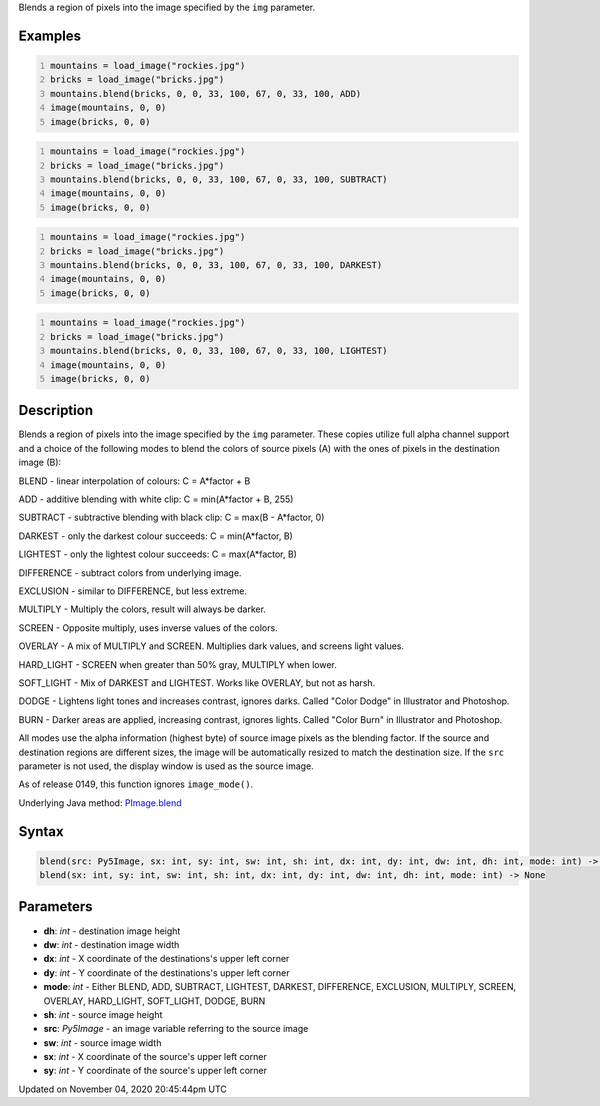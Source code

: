 .. title: blend()
.. slug: py5image_blend
.. date: 2020-11-04 20:45:44 UTC+00:00
.. tags:
.. category:
.. link:
.. description: py5 blend() documentation
.. type: text

Blends a region of pixels into the image specified by the ``img`` parameter.

Examples
========

.. raw:: html

    <div class="example-table">

.. raw:: html

    <div class="example-row"><div class="example-cell-image">

.. image:: /images/reference/Py5Image_blend_0.png
    :alt: example picture for blend()

.. raw:: html

    </div><div class="example-cell-code">

.. code:: python
    :number-lines:

    mountains = load_image("rockies.jpg")
    bricks = load_image("bricks.jpg")
    mountains.blend(bricks, 0, 0, 33, 100, 67, 0, 33, 100, ADD)
    image(mountains, 0, 0)
    image(bricks, 0, 0)

.. raw:: html

    </div></div>

.. raw:: html

    <div class="example-row"><div class="example-cell-image">

.. image:: /images/reference/Py5Image_blend_1.png
    :alt: example picture for blend()

.. raw:: html

    </div><div class="example-cell-code">

.. code:: python
    :number-lines:

    mountains = load_image("rockies.jpg")
    bricks = load_image("bricks.jpg")
    mountains.blend(bricks, 0, 0, 33, 100, 67, 0, 33, 100, SUBTRACT)
    image(mountains, 0, 0)
    image(bricks, 0, 0)

.. raw:: html

    </div></div>

.. raw:: html

    <div class="example-row"><div class="example-cell-image">

.. image:: /images/reference/Py5Image_blend_2.png
    :alt: example picture for blend()

.. raw:: html

    </div><div class="example-cell-code">

.. code:: python
    :number-lines:

    mountains = load_image("rockies.jpg")
    bricks = load_image("bricks.jpg")
    mountains.blend(bricks, 0, 0, 33, 100, 67, 0, 33, 100, DARKEST)
    image(mountains, 0, 0)
    image(bricks, 0, 0)

.. raw:: html

    </div></div>

.. raw:: html

    <div class="example-row"><div class="example-cell-image">

.. image:: /images/reference/Py5Image_blend_3.png
    :alt: example picture for blend()

.. raw:: html

    </div><div class="example-cell-code">

.. code:: python
    :number-lines:

    mountains = load_image("rockies.jpg")
    bricks = load_image("bricks.jpg")
    mountains.blend(bricks, 0, 0, 33, 100, 67, 0, 33, 100, LIGHTEST)
    image(mountains, 0, 0)
    image(bricks, 0, 0)

.. raw:: html

    </div></div>

.. raw:: html

    </div>

Description
===========

Blends a region of pixels into the image specified by the ``img`` parameter. These copies utilize full alpha channel support and a choice of the following modes to blend the colors of source pixels (A) with the ones of pixels in the destination image (B):

BLEND - linear interpolation of colours: C = A*factor + B

ADD - additive blending with white clip: C = min(A*factor + B, 255)

SUBTRACT - subtractive blending with black clip: C = max(B - A*factor, 0)

DARKEST - only the darkest colour succeeds: C = min(A*factor, B)

LIGHTEST - only the lightest colour succeeds: C = max(A*factor, B)

DIFFERENCE - subtract colors from underlying image.

EXCLUSION - similar to DIFFERENCE, but less extreme.

MULTIPLY - Multiply the colors, result will always be darker.

SCREEN - Opposite multiply, uses inverse values of the colors.

OVERLAY - A mix of MULTIPLY and SCREEN. Multiplies dark values,
and screens light values.

HARD_LIGHT - SCREEN when greater than 50% gray, MULTIPLY when lower.

SOFT_LIGHT - Mix of DARKEST and LIGHTEST. 
Works like OVERLAY, but not as harsh.

DODGE - Lightens light tones and increases contrast, ignores darks.
Called "Color Dodge" in Illustrator and Photoshop.

BURN - Darker areas are applied, increasing contrast, ignores lights.
Called "Color Burn" in Illustrator and Photoshop.

All modes use the alpha information (highest byte) of source image pixels as the blending factor. If the source and destination regions are different sizes, the image will be automatically resized to match the destination size. If the ``src`` parameter is not used, the display window is used as the source image.

As of release 0149, this function ignores ``image_mode()``.

Underlying Java method: `PImage.blend <https://processing.org/reference/PImage_blend_.html>`_

Syntax
======

.. code:: python

    blend(src: Py5Image, sx: int, sy: int, sw: int, sh: int, dx: int, dy: int, dw: int, dh: int, mode: int) -> None
    blend(sx: int, sy: int, sw: int, sh: int, dx: int, dy: int, dw: int, dh: int, mode: int) -> None

Parameters
==========

* **dh**: `int` - destination image height
* **dw**: `int` - destination image width
* **dx**: `int` - X coordinate of the destinations's upper left corner
* **dy**: `int` - Y coordinate of the destinations's upper left corner
* **mode**: `int` - Either BLEND, ADD, SUBTRACT, LIGHTEST, DARKEST, DIFFERENCE, EXCLUSION, MULTIPLY, SCREEN, OVERLAY, HARD_LIGHT, SOFT_LIGHT, DODGE, BURN
* **sh**: `int` - source image height
* **src**: `Py5Image` - an image variable referring to the source image
* **sw**: `int` - source image width
* **sx**: `int` - X coordinate of the source's upper left corner
* **sy**: `int` - Y coordinate of the source's upper left corner


Updated on November 04, 2020 20:45:44pm UTC

